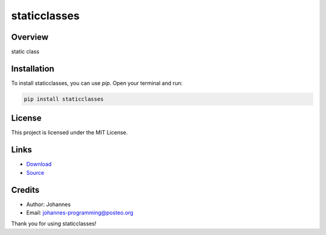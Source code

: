 =============
staticclasses
=============

Overview
--------

static class

Installation
------------

To install staticclasses, you can use `pip`. Open your terminal and run:

.. code-block:: bash

    pip install staticclasses

License
-------

This project is licensed under the MIT License.

Links
-----

* `Download <https://pypi.org/project/staticclasses/#files>`_
* `Source <https://github.com/johannes-programming/staticclasses>`_

Credits
-------
- Author: Johannes
- Email: johannes-programming@posteo.org

Thank you for using staticclasses!
